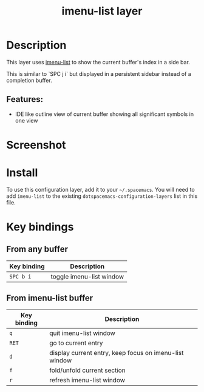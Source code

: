 #+TITLE: imenu-list layer

#+TAGS: layer|tool

* Table of Contents                     :TOC_5_gh:noexport:
- [[#description][Description]]
  - [[#features][Features:]]
- [[#screenshot][Screenshot]]
- [[#install][Install]]
- [[#key-bindings][Key bindings]]
  - [[#from-any-buffer][From any buffer]]
  - [[#from-imenu-list-buffer][From imenu-list buffer]]

* Description
This layer uses [[https://github.com/bmag/imenu-list][imenu-list]] to show the current buffer's index in a side bar.

This is similar to `SPC j i` but displayed in a persistent sidebar instead of
a completion buffer.

** Features:
- IDE like outline view of current buffer showing all significant symbols in one view

* Screenshot
[[file:img/imenu-list-example.png]]

* Install
To use this configuration layer, add it to your =~/.spacemacs=. You will need to
add =imenu-list= to the existing =dotspacemacs-configuration-layers= list in
this file.

* Key bindings
** From any buffer

| Key binding | Description              |
|-------------+--------------------------|
| ~SPC b i~   | toggle imenu-list window |

** From imenu-list buffer

| Key binding | Description                                            |
|-------------+--------------------------------------------------------|
| ~q~         | quit imenu-list window                                 |
| ~RET~       | go to current entry                                    |
| ~d~         | display current entry, keep focus on imenu-list window |
| ~f~         | fold/unfold current section                            |
| ~r~         | refresh imenu-list window                              |
